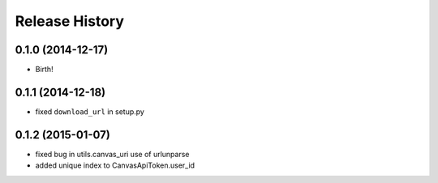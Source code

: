 .. :changelog:

Release History
---------------

0.1.0 (2014-12-17)
++++++++++++++++++

* Birth!

0.1.1 (2014-12-18)
++++++++++++++++++

* fixed ``download_url`` in setup.py

0.1.2 (2015-01-07)
++++++++++++++++++

* fixed bug in utils.canvas_uri use of urlunparse
* added unique index to CanvasApiToken.user_id
